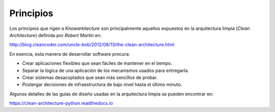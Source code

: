 Principios
==========

Los principios que rigen a *Knowarkitecture* son principalmente aquellos
expuestos en la arquitectura limpia (*Clean Architecture*) definida por
*Robert Martin* en:

http://blog.cleancoder.com/uncle-bob/2012/08/13/the-clean-architecture.html

En esencia, esta manera de desarrollar software procura:

- Crear aplicaciones flexibles que sean fáciles de mantener en el tiempo.

- Separar la lógica de una aplicación de los mecanismos usados para entregarla.

- Crear sistemas desacoplados que sean más sencillos de probar.

- Postergar decisiones de infraestructura de bajo nivel hasta el último minuto.

Algunos detalles de las guías de diseño usadas en la arquitectura limpia se
pueden encontrar en:

https://clean-architecture-python.readthedocs.io
